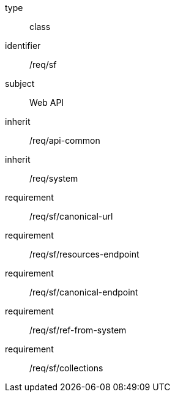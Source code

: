 [requirement,model=ogc]
====
[%metadata]
type:: class
identifier:: /req/sf
subject:: Web API
inherit:: /req/api-common
inherit:: /req/system
requirement:: /req/sf/canonical-url
requirement:: /req/sf/resources-endpoint
requirement:: /req/sf/canonical-endpoint
requirement:: /req/sf/ref-from-system
requirement:: /req/sf/collections
====
